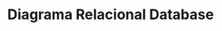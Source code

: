 #+TITLE: Diagrama Relacional Database

#+begin_src plantuml :file diagramo_rel.png :exports results
  scale 600*900
  hide circle
  entity sala {
	  ,* **nome_sala** : TEXT <<PK>>
	  --
	  hora_fechamento : TEXT 
	  ip_sala : TEXT 
  }

  entity computador {
	  ,* **id_computador** : TEXT <<PK>>
	  --

  }

  entity sala_comp {
	  ,* **id_computador** : TEXT <<FK>>
	  ,* nome_sala     : TEXT <<FK>>
	  qtd_computadores : INTEGER
  }

  entity softwares_desp {
	  ,* **nome_software** : TEXT <<PK>>
	  --
	  ,* id_computador : TEXT <<FK>>
  }

  sala .. sala_comp : (1, N)
  sala_comp .. computador : (1, 1)
  computador . softwares_desp 

#+end_src

#+RESULTS:
[[file:diagramo_rel.png]] 



